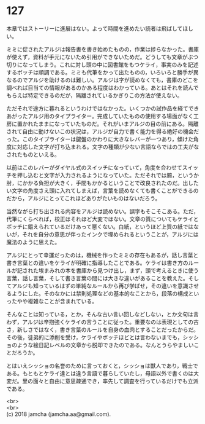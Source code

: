 #+OPTIONS: toc:nil
#+OPTIONS: \n:t

* 127

  本章ではストーリーに進展はない。よって時間を進めたい読者は飛ばしてほしい。

  ミミに促されたアルジは報告書を書き始めたものの，作業は捗らなかった。書庫が使えず，資料が手元にないため引用ができないためだ。どうしても文章がぶつ切りになってしまう。これに対し頭の中に図書館をもつケライ，事実のみを記述するボッチは順調である。ミミも代筆をかって出たものの，いろいろと勝手が異なるのでアルジを助けるのは難しい。アルジは字が読めなくても，書庫のどこを調べれば目当ての情報があるのかある程度はわかっている。あとはそれを読んでもらえば特定できるのだが，隔離されているかぎりこの方法が使えない。

  ただそれで途方に暮れるというわけではなかった。いくつかの試作品を経てできあがったアルジ用のタイプライター。完成していたものの使用する場面がなく工房に置かれたままになっていたものだ。それがいまアルジの目の前にある。隔離されて自由に動けないこの状況は，アルジが自力で書く能力を得る絶好の機会だった。このタイプライターは鍵盤のかわりに大きなレバーが一つあり，傾けた角度に対応した文字が打ち込まれる。文字の種類が少ない言語ならではの工夫がなされたものといえる。

  以前はこのレバーがダイヤル式のスイッチになっていて，角度を合わせてスイッチを押し込むと文字が入力されるようになっていた。ただそれでは腕，というか肘，にかかる負担が大きく，手間もかかるということで改良されたのだ。出したい文字の角度さえ頭に入れてしまえば，言葉を読めなくても書くことができるのだから，アルジにとってこれほどありがたいものはないだろう。

  当然ながら打ち出される内容をアルジは読めない。誤字もそこそこある。ただ，代筆にくらべれば，校正はそれほど大変ではない。文章の質についてもケライとボッチに鍛えられているだけあって悪くない。白紙，というほど上質の紙ではないが，それを自分の意思が伴ったインクで埋められるということが，アルジには魔法のように思えた。

  アルジにとって幸運だったのは，機械を作ったミミの存在もあるが，話し言葉と書き言葉との違いをケライが明確に指導したことである。ケライは書き方のルールが記された埃まみれの本を書庫から見つけ出し，まず，頭で考えるときに使う言葉，話し言葉，そして書き言葉の間には大きな違いがあることを教えた。そしてアルジも知っているはずの単純なルールから再び学ばせ，その違いを意識させるようにした。そのなかには禁則処理などの基本的なことから，段落の構成といったやや複雑なことが含まれている。

  そんなことは知っている，とか，そんな古い言い回しなどしない，とか文句は言わず，アルジは辛抱強くケライの言うことに従った。重要なのは表現としての古さ，新しさではなく，書き言葉のルールを自身の血肉とすることだったからだ。その後，徒弟的に添削を受け，ケライやボッチほどとは言わないまでも，シッショのような絵日記レベルの文章から脱却できたのである。なんとうらやましいことだろうか。

  とはいえシッショの名誉のために言っておくと，シッショは獣人であり，戦士である。もともとケライ達とは違う言語で暮らしていたし，母語以外で書くのは大変だ。里の面々と自由に意思疎通でき，率先して調査を行っているだけでも立派である。

  <br>
  <br>
  (c) 2018 jamcha (jamcha.aa@gmail.com).

  [[http://creativecommons.org/licenses/by-nc-sa/4.0/deed][file:http://i.creativecommons.org/l/by-nc-sa/4.0/88x31.png]]
